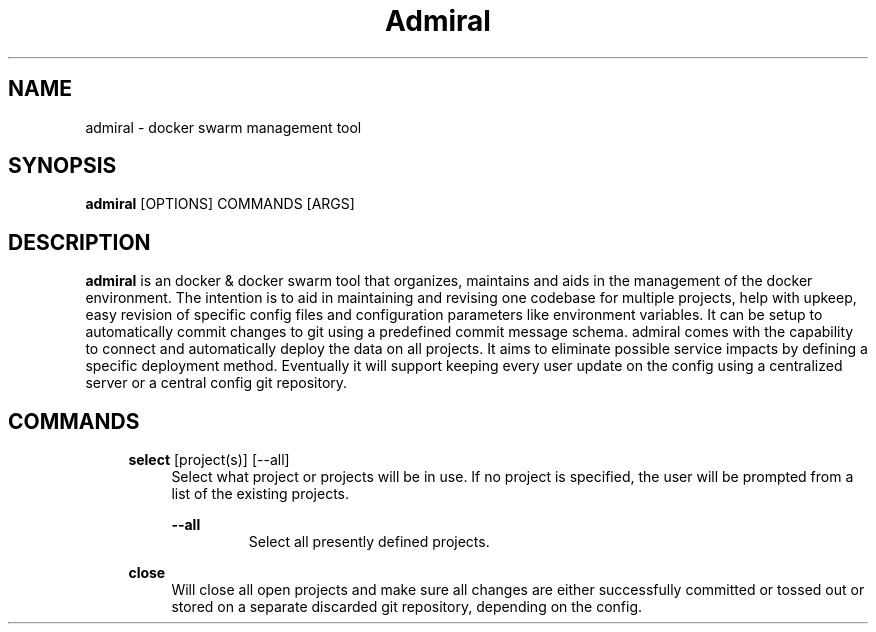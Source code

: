 .TH Admiral 1 "2023-05-25" 0.1.0 "Docker swarm organization, maintenance, upkeep & deployment tool"
.SH "NAME"
admiral
\- docker swarm management tool

.SH "SYNOPSIS"
.B admiral
[OPTIONS]
COMMANDS
[ARGS]

.SH DESCRIPTION
.B admiral
is an docker & docker swarm tool that organizes, maintains and aids in the management of the docker environment.
The intention is to aid in maintaining and revising one codebase for multiple projects, help with upkeep,
easy revision of specific config files and configuration parameters like environment variables.
It can be setup to automatically commit changes to git using a predefined commit message schema.
admiral comes with the capability to connect and automatically deploy the data on all projects.
It aims to eliminate possible service impacts by defining a specific deployment method.
Eventually it will support keeping every user update on the config using a centralized server or a central config git repository.

.SH COMMANDS

.RS 4
.B select
[project(s)] [\-\-all]
.RS 4
Select what project or projects will be in use. If no project is specified, the user will be prompted from a list of the existing projects.

.B \-\-all
.RS
Select all presently defined projects.
.RE
.RE
.RE


.RS 4
.B close
.RS 4
Will close all open projects and make sure all changes are either successfully committed or tossed out or stored on a separate discarded git repository, depending on the config.
.RE
.RE

